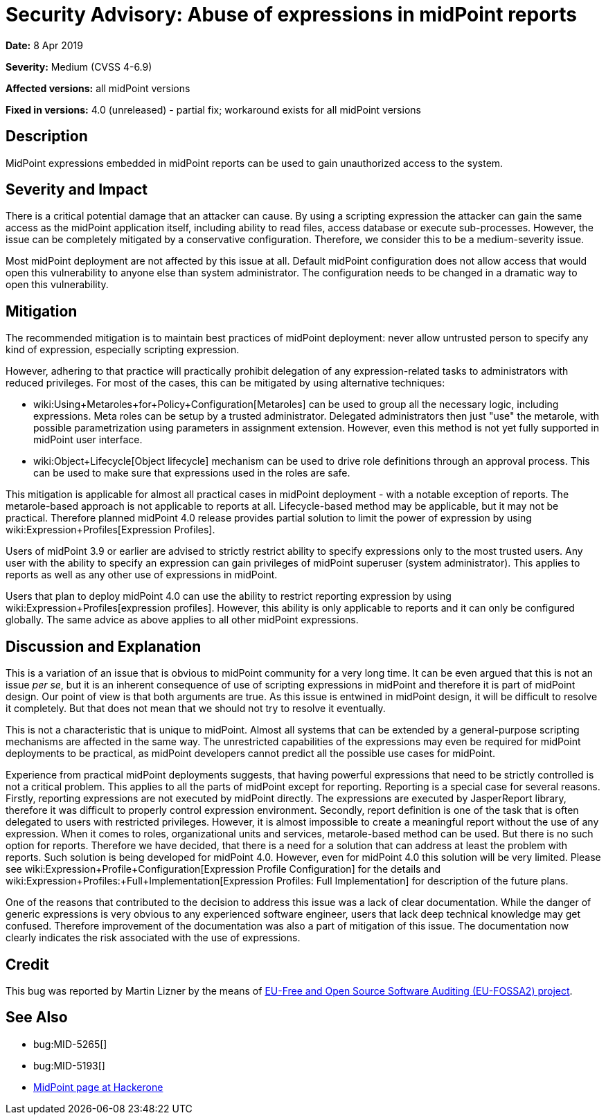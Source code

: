 = Security Advisory: Abuse of expressions in midPoint reports
:page-nav-title: Abuse of expressions in midPoint reports
:page-display-order: 2
:page-upkeep-status: green
:page-wiki-name: Security Advisory: Abuse of expressions in midPoint reports

*Date:* 8 Apr 2019

*Severity:* Medium (CVSS 4-6.9)

*Affected versions:* all midPoint versions

*Fixed in versions:* 4.0 (unreleased) - partial fix; workaround exists for all midPoint versions


== Description

MidPoint expressions embedded in midPoint reports can be used to gain unauthorized access to the system.


== Severity and Impact

There is a critical potential damage that an attacker can cause.
By using a scripting expression the attacker can gain the same access as the midPoint application itself, including ability to read files, access database or execute sub-processes.
However, the issue can be completely mitigated by a conservative configuration.
Therefore, we consider this to be a medium-severity issue.

Most midPoint deployment are not affected by this issue at all.
Default midPoint configuration does not allow access that would open this vulnerability to anyone else than system administrator.
The configuration needs to be changed in a dramatic way to open this vulnerability.


== Mitigation

The recommended mitigation is to maintain best practices of midPoint deployment: never allow untrusted person to specify any kind of expression, especially scripting expression.

However, adhering to that practice will practically prohibit delegation of any expression-related tasks to administrators with reduced privileges.
For most of the cases, this can be mitigated by using alternative techniques:

* wiki:Using+Metaroles+for+Policy+Configuration[Metaroles] can be used to group all the necessary logic, including expressions.
Meta roles can be setup by a trusted administrator.
Delegated administrators then just "use" the metarole, with possible parametrization using parameters in assignment extension.
However, even this method is not yet fully supported in midPoint user interface.

* wiki:Object+Lifecycle[Object lifecycle] mechanism can be used to drive role definitions through an approval process.
This can be used to make sure that expressions used in the roles are safe.

This mitigation is applicable for almost all practical cases in midPoint deployment - with a notable exception of reports.
The metarole-based approach is not applicable to reports at all.
Lifecycle-based method may be applicable, but it may not be practical.
Therefore planned midPoint 4.0 release provides partial solution to limit the power of expression by using wiki:Expression+Profiles[Expression Profiles].

Users of midPoint 3.9 or earlier are advised to strictly restrict ability to specify expressions only to the most trusted users.
Any user with the ability to specify an expression can gain privileges of midPoint superuser (system administrator).
This applies to reports as well as any other use of expressions in midPoint.

Users that plan to deploy midPoint 4.0 can use the ability to restrict reporting expression by using wiki:Expression+Profiles[expression profiles]. However, this ability is only applicable to reports and it can only be configured globally.
The same advice as above applies to all other midPoint expressions.


== Discussion and Explanation

This is a variation of an issue that is obvious to midPoint community for a very long time.
It can be even argued that this is not an issue _per se_, but it is an inherent consequence of use of scripting expressions in midPoint and therefore it is part of midPoint design.
Our point of view is that both arguments are true.
As this issue is entwined in midPoint design, it will be difficult to resolve it completely.
But that does not mean that we should not try to resolve it eventually.

This is not a characteristic that is unique to midPoint.
Almost all systems that can be extended by a general-purpose scripting mechanisms are affected in the same way.
The unrestricted capabilities of the expressions may even be required for midPoint deployments to be practical, as midPoint developers cannot predict all the possible use cases for midPoint.

Experience from practical midPoint deployments suggests, that having powerful expressions that need to be strictly controlled is not a critical problem.
This applies to all the parts of midPoint except for reporting.
Reporting is a special case for several reasons.
Firstly, reporting expressions are not executed by midPoint directly.
The expressions are executed by JasperReport library, therefore it was difficult to properly control expression environment.
Secondly, report definition is one of the task that is often delegated to users with restricted privileges.
However, it is almost impossible to create a meaningful report without the use of any expression.
When it comes to roles, organizational units and services, metarole-based method can be used.
But there is no such option for reports.
Therefore we have decided, that there is a need for a solution that can address at least the problem with reports.
Such solution is being developed for midPoint 4.0. However, even for midPoint 4.0 this solution will be very limited.
Please see wiki:Expression+Profile+Configuration[Expression Profile Configuration] for the details and wiki:Expression+Profiles:+Full+Implementation[Expression Profiles: Full Implementation] for description of the future plans.

One of the reasons that contributed to the decision to address this issue was a lack of clear documentation.
While the danger of generic expressions is very obvious to any experienced software engineer, users that lack deep technical knowledge may get confused.
Therefore improvement of the documentation was also a part of mitigation of this issue.
The documentation now clearly indicates the risk associated with the use of expressions.


== Credit

This bug was reported by Martin Lizner by the means of link:https://joinup.ec.europa.eu/collection/eu-fossa-2/about[EU-Free and Open Source Software Auditing (EU-FOSSA2) project].


== See Also

* bug:MID-5265[]

* bug:MID-5193[]

* link:https://hackerone.com/midpoint_h1c?view_policy=true[MidPoint page at Hackerone]

